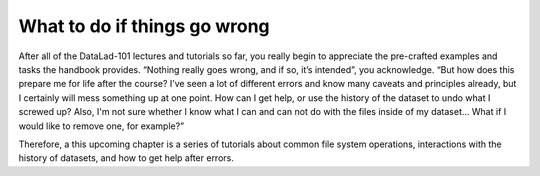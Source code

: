 .. _intro:

What to do if things go wrong
-----------------------------

After all of the DataLad-101 lectures and tutorials so far, you really begin to
appreciate the pre-crafted examples and tasks the handbook provides.
“Nothing really goes wrong, and if so, it’s intended”, you acknowledge.
“But how does this prepare me for life after the course? I’ve seen a lot of
different errors and know many caveats and principles already, but I certainly
will mess something up at one point. How can I get help, or use the history of
the dataset to undo what I screwed up? Also, I'm not sure whether I know what I
can and can not do with the files inside of my dataset... What if I would
like to remove one, for example?”

Therefore, a this upcoming chapter is a series of tutorials about common
file system operations, interactions with the history of datasets, and how
to get help after errors.

